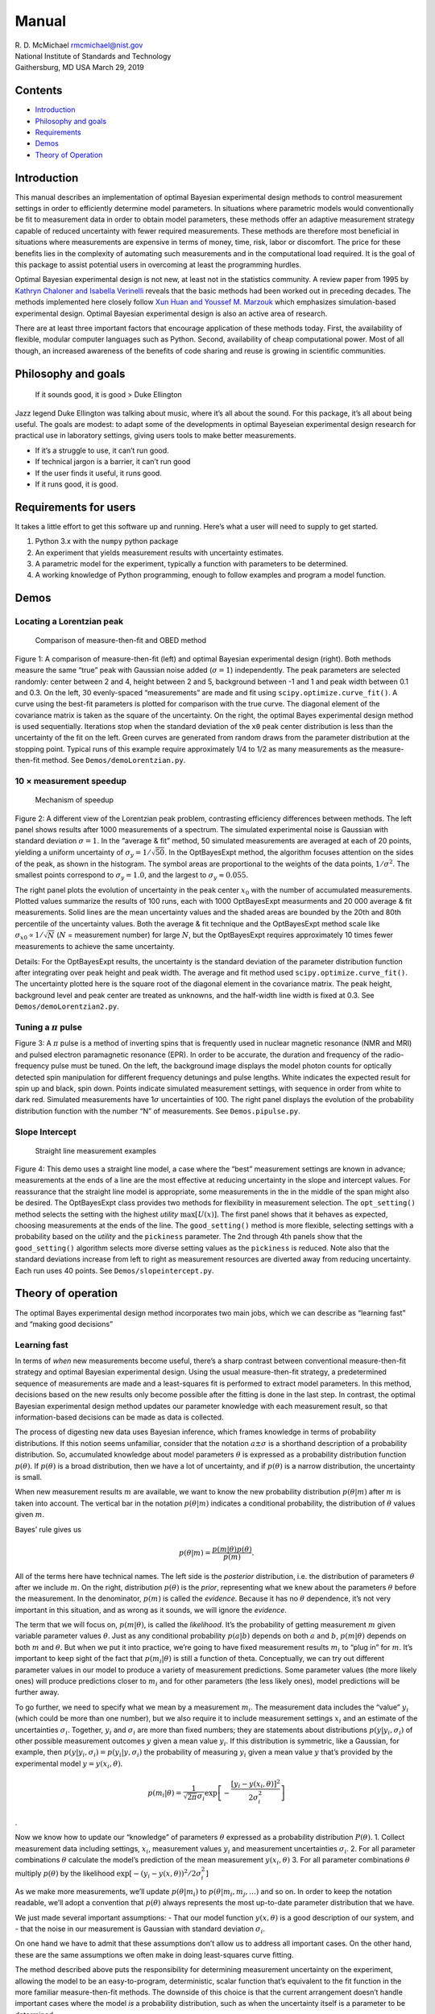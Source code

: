 
Manual
======

| R. D. McMichael rmcmichael@nist.gov
| National Institute of Standards and Technology
| Gaithersburg, MD USA March 29, 2019

Contents
--------

-  `Introduction <#introduction>`__
-  `Philosophy and goals <#philosophy-and-goals>`__
-  `Requirements <#requirements-for-users>`__
-  `Demos <#demos>`__
-  `Theory of Operation <#theory-of-operation>`__

Introduction
------------

This manual describes an implementation of optimal Bayesian experimental
design methods to control measurement settings in order to efficiently
determine model parameters. In situations where parametric models would
conventionally be fit to measurement data in order to obtain model
parameters, these methods offer an adaptive measurement strategy capable
of reduced uncertainty with fewer required measurements. These methods
are therefore most beneficial in situations where measurements are
expensive in terms of money, time, risk, labor or discomfort. The price
for these benefits lies in the complexity of automating such
measurements and in the computational load required. It is the goal of
this package to assist potential users in overcoming at least the
programming hurdles.

Optimal Bayesian experimental design is not new, at least not in the
statistics community. A review paper from 1995 by `Kathryn Chaloner and
Isabella Verinelli <https://projecteuclid.org/euclid.ss/1177009939>`__
reveals that the basic methods had been worked out in preceding decades.
The methods implemented here closely follow `Xun Huan and Youssef M.
Marzouk <http://dx.doi.org/10.1016/j.jcp.2012.08.013>`__ which
emphasizes simulation-based experimental design. Optimal Bayesian
experimental design is also an active area of research.

There are at least three important factors that encourage application of
these methods today. First, the availability of flexible, modular
computer languages such as Python. Second, availability of cheap
computational power. Most of all though, an increased awareness of the
benefits of code sharing and reuse is growing in scientific communities.

Philosophy and goals
--------------------

   If it sounds good, it is good > Duke Ellington

Jazz legend Duke Ellington was talking about music, where it’s all about
the sound. For this package, it’s all about being useful. The goals are
modest: to adapt some of the developments in optimal Bayeseian
experimental design research for practical use in laboratory settings,
giving users tools to make better measurements.

-  If it’s a struggle to use, it can’t run good.
-  If technical jargon is a barrier, it can’t run good
-  If the user finds it useful, it runs good.
-  If it runs good, it is good.

Requirements for users
----------------------

It takes a little effort to get this software up and running. Here’s
what a user will need to supply to get started.

1. Python 3.x with the ``numpy`` python package
2. An experiment that yields measurement results with uncertainty
   estimates.
3. A parametric model for the experiment, typically a function with
   parameters to be determined.
4. A working knowledge of Python programming, enough to follow examples
   and program a model function.

Demos
-----

Locating a Lorentzian peak
~~~~~~~~~~~~~~~~~~~~~~~~~~

.. figure:: images/demoLorentzfig1.png
   :alt: Comparison of measure-then-fit and OBED method

   Comparison of measure-then-fit and OBED method

Figure 1: A comparison of measure-then-fit (left) and optimal Bayesian
experimental design (right). Both methods measure the same “true” peak
with Gaussian noise added (:math:`\sigma = 1`) independently. The peak
parameters are selected randomly: center between 2 and 4, height between
2 and 5, background between -1 and 1 and peak width between 0.1 and 0.3.
On the left, 30 evenly-spaced “measurements” are made and fit using
``scipy.optimize.curve_fit()``. A curve using the best-fit parameters is
plotted for comparison with the true curve. The diagonal element of the
covariance matrix is taken as the square of the uncertainty. On the
right, the optimal Bayes experimental design method is used
sequentially. Iterations stop when the standard deviation of the ``x0``
peak center distribution is less than the uncertainty of the fit on the
left. Green curves are generated from random draws from the parameter
distribution at the stopping point. Typical runs of this example require
approximately 1/4 to 1/2 as many measurements as the measure-then-fit
method. See ``Demos/demoLorentzian.py``.

10 × measurement speedup
~~~~~~~~~~~~~~~~~~~~~~~~

.. figure:: images/rootN_2080.png
   :alt: Mechanism of speedup

   Mechanism of speedup

Figure 2: A different view of the Lorentzian peak problem, contrasting
efficiency differences between methods. The left panel shows results
after 1000 measurements of a spectrum. The simulated experimental noise
is Gaussian with standard deviation :math:`\sigma = 1`. In the “average
& fit” method, 50 simulated measurements are averaged at each of 20
points, yielding a uniform uncertainty of
:math:`\sigma_y = 1/\sqrt{50}`. In the OptBayesExpt method, the
algorithm focuses attention on the sides of the peak, as shown in the
histogram. The symbol areas are proportional to the weights of the data
points, :math:`1/\sigma^2`. The smallest points correspond to
:math:`\sigma_y = 1.0`, and the largest to
:math:`\sigma_y \approx 0.055.`

The right panel plots the evolution of uncertainty in the peak center
:math:`x_0` with the number of accumulated measurements. Plotted values
summarize the results of 100 runs, each with 1000 OptBayesExpt
measurments and 20 000 average & fit measurements. Solid lines are the
mean uncertainty values and the shaded areas are bounded by the 20th and
80th percentile of the uncertainty values. Both the average & fit
technique and the OptBayesExpt method scale like
:math:`\sigma_{x0} \propto 1/\sqrt{N}` (:math:`N` = measurement number)
for large :math:`N`, but the OptBayesExpt requires approximately 10
times fewer measurements to achieve the same uncertainty.

Details: For the OptBayesExpt results, the uncertainty is the standard
deviation of the parameter distribution function after integrating over
peak height and peak width. The average and fit method used
``scipy.optimize.curve_fit()``. The uncertainty plotted here is the
square root of the diagonal element in the covariance matrix. The peak
height, background level and peak center are treated as unknowns, and
the half-width line width is fixed at 0.3. See
``Demos/demoLorentzian2.py``.

Tuning a :math:`\pi` pulse
~~~~~~~~~~~~~~~~~~~~~~~~~~

.. figure:: images/pipulsefig.png
   :alt: measurements of transition probability vs pulse length and
   detuning

   measurements of transition probability vs pulse length and detuning

Figure 3: A :math:`\pi` pulse is a method of inverting spins that is
frequently used in nuclear magnetic resonance (NMR and MRI) and pulsed
electron paramagnetic resonance (EPR). In order to be accurate, the
duration and frequency of the radio-frequency pulse must be tuned. On
the left, the background image displays the model photon counts for
optically detected spin manipulation for different frequency detunings
and pulse lengths. White indicates the expected result for spin up and
black, spin down. Points indicate simulated measurement settings, with
sequence in order from white to dark red. Simulated measurements have
1\ :math:`\sigma` uncertainties of 100. The right panel displays the
evolution of the probability distribution function with the number “N”
of measurements. See ``Demos.pipulse.py``.

Slope Intercept
~~~~~~~~~~~~~~~

.. figure:: images/slopeintercept.png
   :alt: Straight line measurement examples

   Straight line measurement examples

Figure 4: This demo uses a straight line model, a case where the “best”
measurement settings are known in advance; measurements at the ends of a
line are the most effective at reducing uncertainty in the slope and
intercept values. For reassurance that the straight line model is
appropriate, some measurements in the in the middle of the span might
also be desired. The OptBayesExpt class provides two methods for
flexibility in measurement selection. The ``opt_setting()`` method
selects the setting with the highest *utility* :math:`\max[U(x)]`. The
first panel shows that it behaves as expected, choosing measurements at
the ends of the line. The ``good_setting()`` method is more flexible,
selecting settings with a probability based on the *utility* and the
``pickiness`` parameter. The 2nd through 4th panels show that the
``good_setting()`` algorithm selects more diverse setting values as the
``pickiness`` is reduced. Note also that the standard deviations
increase from left to right as measurement resources are diverted away
from reducing uncertainty. Each run uses 40 points. See
``Demos/slopeintercept.py``.

Theory of operation
-------------------
The optimal Bayes experimental design method incorporates two main jobs,
which we can describe as “learning fast” and “making good decisions”

Learning fast
~~~~~~~~~~~~~

In terms of *when* new measurements become useful, there’s a sharp
contrast between conventional measure-then-fit strategy and optimal
Bayesian experimental design. Using the usual measure-then-fit strategy,
a predetermined sequence of measurements are made and a least-squares
fit is performed to extract model parameters. In this method, decisions
based on the new results only become possible after the fitting is done
in the last step. In contrast, the optimal Bayesian experimental design
method updates our parameter knowledge with each measurement result, so
that information-based decisions can be made as data is collected.

The process of digesting new data uses Bayesian inference, which frames
knowledge in terms of probability distributions. If this notion seems
unfamiliar, consider that the notation :math:`a\pm \sigma` is a
shorthand description of a probability distribution. So, accumulated
knowledge about model parameters :math:`\theta` is expressed as a
probability distribution function :math:`p(\theta)`. If
:math:`p(\theta)` is a broad distribution, then we have a lot of
uncertainty, and if :math:`p(\theta)` is a narrow distribution, the
uncertainty is small.

When new measurement results :math:`m` are available, we want to know
the new probability distribution :math:`p(\theta|m)` after :math:`m` is
taken into account. The vertical bar in the notation :math:`p(\theta|m)`
indicates a conditional probability, the distribution of :math:`\theta`
values given :math:`m`.

Bayes’ rule gives us

.. math::  p(\theta|m) = \frac{p(m|\theta) p(\theta)}{p(m)}. 

All of the terms here have technical names. The left side is the
*posterior* distribution, i.e. the distribution of parameters
:math:`\theta` after we include :math:`m`. On the right, distribution
:math:`p(\theta)` is the *prior*, representing what we knew about the
parameters :math:`\theta` before the measurement. In the denominator,
:math:`p(m)` is called the *evidence*. Because it has no :math:`\theta`
dependence, it’s not very important in this situation, and as wrong as
it sounds, we will ignore the *evidence*.

The term that we will focus on, :math:`p(m|\theta)`, is called the
*likelihood*. It’s the probability of getting measurement :math:`m`
given variable parameter values :math:`\theta`. Just as any conditional
probability :math:`p(a|b)` depends on both :math:`a` and :math:`b`,
:math:`p(m |\theta)` depends on both :math:`m` and :math:`\theta`. But
when we put it into practice, we’re going to have fixed measurement
results :math:`m_i` to “plug in” for :math:`m`. It’s important to keep
sight of the fact that :math:`p(m_i|\theta)` is still a function of
theta. Conceptually, we can try out different parameter values in our
model to produce a variety of measurement predictions. Some parameter
values (the more likely ones) will produce predictions closer to
:math:`m_i` and for other parameters (the less likely ones), model
predictions will be further away.

To go further, we need to specify what we mean by a measurement
:math:`m_i`. The measurement data includes the “value” :math:`y_i`
(which could be more than one number), but we also require it to include
measurement settings :math:`x_i` and an estimate of the uncertainties
:math:`\sigma_i`. Together, :math:`y_i` and :math:`\sigma_i` are more
than fixed numbers; they are statements about distributions
:math:`p(y|y_i, \sigma_i)` of other possible measurement outcomes
:math:`y` given a mean value :math:`y_i`. If this distribution is
symmetric, like a Gaussian, for example, then
:math:`p(y|y_i, \sigma_i) = p(y_i|y, \sigma_i)` the probability of
measuring :math:`y_i` given a mean value :math:`y` that’s provided by
the experimental model :math:`y=y(x_i,\theta)`.

.. math::  p(m_i|\theta) = \frac{1}{\sqrt{2\pi}\sigma_i} \exp\left[-\frac{[y_i - y(x_i, \theta)]^2 }{ 2\sigma_i^2 } \right]

.

Now we know how to update our “knowledge” of parameters :math:`\theta`
expressed as a probability distribution :math:`P(\theta)`. 1. Collect
measurement data including settings, :math:`x_i`, measurement values
:math:`y_i` and measurement uncertainties :math:`\sigma_i`. 2. For all
parameter combinations :math:`\theta` calculate the model’s prediction
of the mean measurement :math:`y(x_i, \theta)` 3. For all parameter
combinations :math:`\theta` multiply :math:`p(\theta)` by the likelihood
:math:`\exp[-(y_i-y(x, \theta))^2/2\sigma_i^2 ]`

As we make more measurements, we’ll update :math:`p(\theta|m_i)` to
:math:`p(\theta|m_i, m_j, \ldots)` and so on. In order to keep the
notation readable, we’ll adopt a convention that :math:`p(\theta)`
always represents the most up-to-date parameter distribution that we
have.

We just made several important assumptions: - That our model function
:math:`y(x, \theta)` is a good description of our system, and - that the
noise in our measurement is Gaussian with standard deviation
:math:`\sigma_i`.

On one hand we have to admit that these assumptions don’t allow us to
address all important cases. On the other hand, these are the same
assumptions we often make in doing least-squares curve fitting.

The method described above puts the responsibility for determining
measurement uncertainty on the experiment, allowing the model to be an
easy-to-program, deterministic, scalar function that’s equivalent to the
fit function in the more familiar measure-then-fit methods. The downside
of this choice is that the current arrangement doesn’t handle important
cases where the model *is* a probability distribution, such as when the
uncertainty itself is a parameter to be determined.

Making good decisions
~~~~~~~~~~~~~~~~~~~~~

The next important job in the process is figuring out the settings for
the next measurement that will best advance our goals. At least part of
our goal is to make the parameter probability distribution
:math:`p(\theta)` narrow while minimizing cost or time spent. The
challenge is to develop a *utility function* :math:`U(x)` that helps us
to predict and compare the relative benefits of measurements made with
different possible experimental settings :math:`x`.

The mechanism for choosing measurement values hinges on the model,
particularly on the connection between parameter values :math:`\theta`
and measurement results :math:`y`. If we try out different parameter
values as inputs, the model will predict different measurement outcomes.
Intuitively, if we want to constrain the parameter values, it would do
the most good to “pin down” the measurement by selecting the settings
:math:`x` where the predicted :math:`y` has the largest variations due
to parameter variations. The parameter distribution :math:`p(\theta)` is
used to focus attention on the relevant parts of parameter space. By
using draws from :math:`p(\theta)` as test parameter variations,
unlikely parameter sets are avoided, and measurements become
concentrated on refinement of :math:`p(\theta)`.

In broad strokes, our approach to making good decisions about
measurement settings goes like this: 1. For random draws
:math:`\theta_i` of parameters from the distribution :math:`p(\theta)`
Use the model to predict :math:`y_i = y(x,\theta_i)` for every possible
setting :math:`x`. 2. Calculate a measure of the spread in :math:`y_i`
values for every :math:`x` 3. Pick a measurement setting with a large
spread.

Estimate benefits
^^^^^^^^^^^^^^^^^

To translate such a qualitative argument into code, a good place to
start is to clarify the meaning of "doing the most good" in refining
the parameter distribution :math:`p(\theta)`. Usually, the goal in
determining model parameters is to get results with small uncertainty.
But :math:`p(\theta)` is a possibly multidimensional distribution and
parameters may have different units. Fortunately, information theory
provides the information entropy as a way to quantify the sharpness of
a probability distribution. The information entropy of a probability
distribution :math:`p(a)` is defined as

.. math::  E = -\int da\; p(a)\; \ln[p(a)].

Note that the integrand above is zero for both :math:`p(a) = 1` and
:math:`p(a)=0`. It’s the intermediate values encountered in a
spread-out distribution where the information entropy accumulates. For
common distributions, like rectangular or Gaussian, that have
characteristic widths :math:`w` the entropy goes like :math:`\ln(w) + C`.

By adopting the information entropy as the measure of
:math:`p(\theta)` sharpness, it is possible to estimate how much
entropy change :math:`E`\ (*posterior*) - :math:`E`\ (*prior*) we
might get for predicted measurement values :math:`y` at different
settings :math:`x`. Actually, statisticians use something slightly
different called the Kulback-Liebler divergence:

.. math::  D^{KL}(y,x) = \int d\theta\; p(\theta |y,x)
    \ln \left[ \frac{p(\theta | y,x)}{p(\theta)}\right].

In this expression :math:`p(\theta | y,x)` is a speculative parameter
distribution we would get if we happened to measure a value :math:`y`
using settings :math:`x`. By itself, :math:`D^{KL}(y,x)` doesn’t work
as a utility function :math:`U(x)` because it depends on this
arbitrary possible measurement value :math:`y`. So we need to average
:math:`D^{KL}`, weighted by the probability of measuring :math:`y`.

.. math::  U(x) = \int dy \int d\theta\; p(y|x) p(\theta |y,x)
    \ln \left[ \frac{p(\theta | y,x)}{p(\theta)}\right].

Two applications of Bayes rule and rearrangement ensue …

The resulting utility :math:`U(x)` for each potential setting :math:`x`
is the difference between two information entropy-like terms:

1. The information entropy of :math:`p(y|x)`, the distribution of
   measurement values expected at setting :math:`x`. An important
   property of :math:`p(y|x)` doesn’t appear in the notation: that it
   includes likely variations of :math:`\theta.` Explicitly,

   .. math::  p(y|x) = \int d\theta'\; p(\theta') p(y|\theta',x) 

2. In the other term, :math:`p(y|\theta,x)` is the distribution when
   :math:`\theta` and :math:`x` are fixed. The entropy of this
   distribution is averaged over :math:`\theta` values.

   .. math::  \int d\theta\; p(\theta) \int dy\; p(y|\theta,x) \ln [ p(y|\theta, x) ] 

Term 1 is the entropy of the :math:`\theta`-averaged :math:`y`
distribution and Term 2 is the :math:`\theta` average of the entropy of
the :math:`y` distribution. Loosely, Term 1 is a measure of the spread
in :math:`y` values due to both measurement noise and likely parameter
variations, while term 2 is (mostly) just the measurement noise.

Calculation of :math:`U(x)` turns out to be a big computation if you use
the expressions above. We would have to do integrals over all parameters
and all possible measurement outcomes, once for every possible setting.
So, in keeping with our “runs good” philosophy, let’s consider
approximations. What are the risks? All we require of our
decision-making algorithm is that is gives us smart, data-driven
decisions. Is it critical that we make the absolute best measurement
every single time? Probably not. We don’t need precise values, we just
need to know if there are values of :math:`x` where :math:`U(x)` is
comparatively large. Even if we don’t choose the absolute best setting,
a “pretty good” choice will do more good than an uninformed choice. The
only really bad possibility is the risk that the software will run too
slowly to be useful.

Since precise parameter decisions aren’t necessary, consider the case
where all of the distributions are normal (Gaussian). The information
entropy of the normal distribution has a term that goes like
:math:`\ln`\ (width). Term 1 from above is a convolution of the
measurement noise distribution (width = :math:`\sigma_y` and the
distribution of model :math:`y` values (width =
:math:`\sigma_{y,\theta}`) that reflects the connection to the parameter
distribution. A property of normal distributions is that a convolution
of normal distributions is another normal distribution with width =
:math:`\sqrt{\sigma_{y,\theta}^2 + \sigma_y^2}`. Under the assumption of
normal distributions, we now have an approximate utility function

.. math::

    U^*(x) \approx \ln(\sqrt{\sigma_\theta^2 + \sigma_y^2}) - \ln(\sigma_y) 
            = \frac{1}{2}\ln\left[\frac{\sigma_{y,\theta}(x)^2}{\sigma_y(x)^2}+1\right]

This approximation has some reasonable properties. The dependence on
:math:`\sigma_{y,\theta}` matches our initial intuition that
high-utility parameters are those where measurements vary a lot due to
parameter variations. The dependence on measurement noise
:math:`\sigma_y` also has an intuitive interpretation: that it’s less
useful to make measurements at settings :math:`x` where the
instrumental noise is larger. This approximate utility function is
also positive, i.e. more data helps narrow a distribution.
| Finally, :math:`U^*(x)`, which is an approximate information entropy
change, has the property that the parameter distribution width
:math:`\sigma_\theta` behaves asymptotically like :math:`N^{-1/2}`
after :math:`N` iterations when noise dominates. At least in one
dimension,

.. math::  d \ln(\sigma_\theta) = \frac{1}{2}
    \frac{\sigma_{y,\theta}(x)^2}{\sigma_y(x)^2}dN.

The left side is the approximate entropy change in one iteration
(:math:`dN = 1`). If the parameter variations are small enough,
:math:`\sigma_{y,\theta} \approx dy/d\theta\; \sigma_\theta`. Then the
differential equation implied above has the solution

.. math::  \sigma_\theta \propto N^{-1/2}

which is typical “beating down the noise” behavior of long-term
averaging.

Estimate the costs
^^^^^^^^^^^^^^^^^^

There are two very important questions that we have left unresolved: 1.
What if some settings are more difficult/time consuming/expensive than
others? 2. When should I quit measuring?

Missing pieces
--------------

A. What if the output of the model is a probability distribution instead
of a number, and the likelihood distribution :math:`p(m|\theta)` is
spread out by more than measurement uncertainty? Quantum mechanics for
example. How do we handle those cases?

B. There is room for computational efficiency improvements. Currently,
the likelihood calculation evaluates the model for every possible
parameter combination. Sequential Monte Carlo or “particle” methods
could speed this up. Also, the Utility function currently evaluates the
model for every possible setting combination times a number of draws
from the parameter distribution. It might be more efficient to use a
conjugate gradient method or even Bayesian optimization (!) to find the
max utility setting with fewer

C. How do we handle situations with multiple measurements at once, like
voltage and current, with different scales, units and uncertainties?
